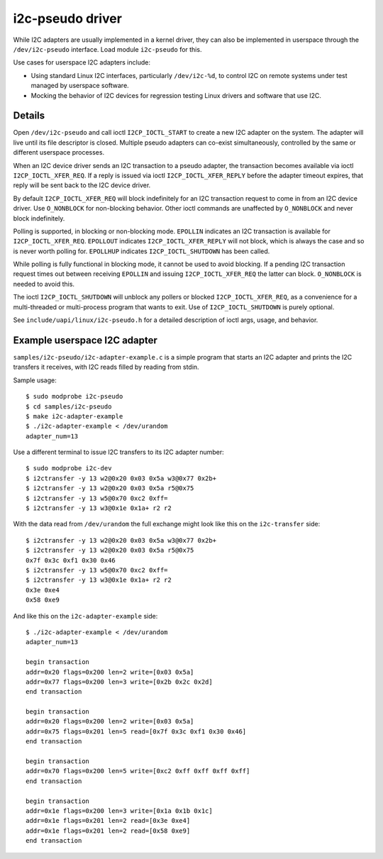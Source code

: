 =================
i2c-pseudo driver
=================

While I2C adapters are usually implemented in a kernel driver, they can also be
implemented in userspace through the ``/dev/i2c-pseudo`` interface. Load module
``i2c-pseudo`` for this.

Use cases for userspace I2C adapters include:

- Using standard Linux I2C interfaces, particularly ``/dev/i2c-%d``, to control
  I2C on remote systems under test managed by userspace software.

- Mocking the behavior of I2C devices for regression testing Linux drivers and
  software that use I2C.


Details
=======

Open ``/dev/i2c-pseudo`` and call ioctl ``I2CP_IOCTL_START`` to create a new
I2C adapter on the system. The adapter will live until its file descriptor is
closed. Multiple pseudo adapters can co-exist simultaneously, controlled by the
same or different userspace processes.

When an I2C device driver sends an I2C transaction to a pseudo adapter, the
transaction becomes available via ioctl ``I2CP_IOCTL_XFER_REQ``. If a reply is
issued via ioctl ``I2CP_IOCTL_XFER_REPLY`` before the adapter timeout expires,
that reply will be sent back to the I2C device driver.

By default ``I2CP_IOCTL_XFER_REQ`` will block indefinitely for an
I2C transaction request to come in from an I2C device driver. Use ``O_NONBLOCK``
for non-blocking behavior. Other ioctl commands are unaffected by ``O_NONBLOCK``
and never block indefinitely.

Polling is supported, in blocking or non-blocking mode. ``EPOLLIN`` indicates an
I2C transaction is available for ``I2CP_IOCTL_XFER_REQ``. ``EPOLLOUT`` indicates
``I2CP_IOCTL_XFER_REPLY`` will not block, which is always the case and so is
never worth polling for. ``EPOLLHUP`` indicates ``I2CP_IOCTL_SHUTDOWN`` has been
called.

While polling is fully functional in blocking mode, it cannot be used to avoid
blocking. If a pending I2C transaction request times out between receiving
``EPOLLIN`` and issuing ``I2CP_IOCTL_XFER_REQ`` the latter can block.
``O_NONBLOCK`` is needed to avoid this.

The ioctl ``I2CP_IOCTL_SHUTDOWN`` will unblock any pollers or blocked
``I2CP_IOCTL_XFER_REQ``, as a convenience for a multi-threaded or multi-process
program that wants to exit. Use of ``I2CP_IOCTL_SHUTDOWN`` is purely optional.

See ``include/uapi/linux/i2c-pseudo.h`` for a detailed description of ioctl
args, usage, and behavior.


Example userspace I2C adapter
=============================

``samples/i2c-pseudo/i2c-adapter-example.c`` is a simple program that starts an
I2C adapter and prints the I2C transfers it receives, with I2C reads filled by
reading from stdin.

Sample usage:

::

	$ sudo modprobe i2c-pseudo
	$ cd samples/i2c-pseudo
	$ make i2c-adapter-example
	$ ./i2c-adapter-example < /dev/urandom
	adapter_num=13

Use a different terminal to issue I2C transfers to its I2C adapter number:

::

	$ sudo modprobe i2c-dev
	$ i2ctransfer -y 13 w2@0x20 0x03 0x5a w3@0x77 0x2b+
	$ i2ctransfer -y 13 w2@0x20 0x03 0x5a r5@0x75
	$ i2ctransfer -y 13 w5@0x70 0xc2 0xff=
	$ i2ctransfer -y 13 w3@0x1e 0x1a+ r2 r2

With the data read from ``/dev/urandom`` the full exchange might look like this
on the ``i2c-transfer`` side:

::

	$ i2ctransfer -y 13 w2@0x20 0x03 0x5a w3@0x77 0x2b+
	$ i2ctransfer -y 13 w2@0x20 0x03 0x5a r5@0x75
	0x7f 0x3c 0xf1 0x30 0x46
	$ i2ctransfer -y 13 w5@0x70 0xc2 0xff=
	$ i2ctransfer -y 13 w3@0x1e 0x1a+ r2 r2
	0x3e 0xe4
	0x58 0xe9

And like this on the ``i2c-adapter-example`` side:

::

	$ ./i2c-adapter-example < /dev/urandom
	adapter_num=13

	begin transaction
	addr=0x20 flags=0x200 len=2 write=[0x03 0x5a]
	addr=0x77 flags=0x200 len=3 write=[0x2b 0x2c 0x2d]
	end transaction

	begin transaction
	addr=0x20 flags=0x200 len=2 write=[0x03 0x5a]
	addr=0x75 flags=0x201 len=5 read=[0x7f 0x3c 0xf1 0x30 0x46]
	end transaction

	begin transaction
	addr=0x70 flags=0x200 len=5 write=[0xc2 0xff 0xff 0xff 0xff]
	end transaction

	begin transaction
	addr=0x1e flags=0x200 len=3 write=[0x1a 0x1b 0x1c]
	addr=0x1e flags=0x201 len=2 read=[0x3e 0xe4]
	addr=0x1e flags=0x201 len=2 read=[0x58 0xe9]
	end transaction
